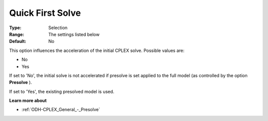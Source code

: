 .. _ODH-CPLEX_General_-_Quick_First_Solve:


Quick First Solve
=================



:Type:	Selection	
:Range:	The settings listed below	
:Default:	No	



This option influences the acceleration of the initial CPLEX solve. Possible values are:



*	No
*	Yes




If set to 'No', the initial solve is not accelerated if presolve is set applied to the full model (as controlled by the option **Presolve** ).





If set to 'Yes', the existing presolved model is used.





**Learn more about** 

*	:ref:`ODH-CPLEX_General_-_Presolve`  



